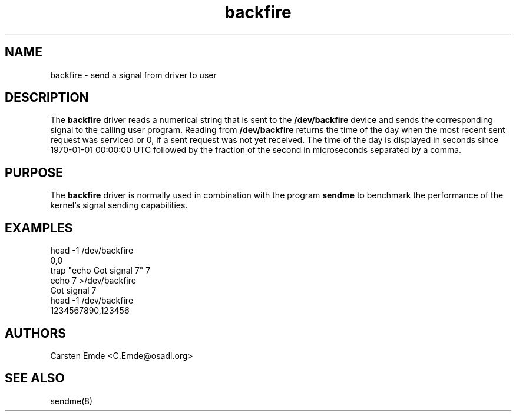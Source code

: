 .TH "backfire" "4" "0.1" "" "Driver"
.SH "NAME"
.LP
backfire \- send a signal from driver to user
.SH "DESCRIPTION"
.LP
The \fBbackfire\fR driver reads a numerical string that is sent to the
\fB/dev/backfire\fR device and sends the corresponding signal to the calling
user program. Reading from \fB/dev/backfire\fR returns the time of the day
when the most recent sent request was serviced or 0, if a sent request was
not yet received. The time of the day is displayed in seconds since
1970-01-01 00:00:00 UTC followed by the fraction of the second in
microseconds separated by a comma.
.SH "PURPOSE"
.LP
The \fBbackfire\fR driver is normally used in combination with the program
\fBsendme\fR to benchmark the performance of the kernel's signal sending
capabilities.
.SH "EXAMPLES"
.LP
.nf
head -1 /dev/backfire
0,0
trap "echo Got signal 7" 7
echo 7 >/dev/backfire
Got signal 7
head -1 /dev/backfire
1234567890,123456
.fi
.LP
.SH "AUTHORS"
.LP
Carsten Emde <C.Emde@osadl.org>
.SH "SEE ALSO"
.LP
sendme(8)

